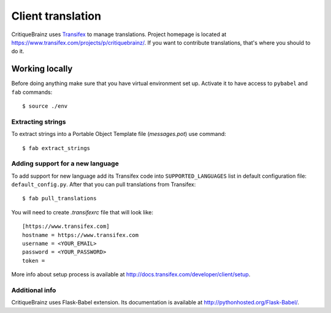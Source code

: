 Client translation
==================

CritiqueBrainz uses `Transifex <https://www.transifex.com/>`_ to manage translations.
Project homepage is located at https://www.transifex.com/projects/p/critiquebrainz/.
If you want to contribute translations, that's where you should to do it.

Working locally
---------------

Before doing anything make sure that you have virtual environment set up.
Activate it to have access to ``pybabel`` and ``fab`` commands::

   $ source ./env

Extracting strings
^^^^^^^^^^^^^^^^^^

To extract strings into a Portable Object Template file (*messages.pot*) use command::

   $ fab extract_strings

Adding support for a new language
^^^^^^^^^^^^^^^^^^^^^^^^^^^^^^^^^

To add support for new language add its Transifex code into ``SUPPORTED_LANGUAGES`` list in default configuration file:
``default_config.py``. After that you can pull translations from Transifex::

   $ fab pull_translations

You will need to create *.transifexrc* file that will look like::

   [https://www.transifex.com]
   hostname = https://www.transifex.com
   username = <YOUR_EMAIL>
   password = <YOUR_PASSWORD>
   token =

More info about setup process is available at http://docs.transifex.com/developer/client/setup.

Additional info
^^^^^^^^^^^^^^^

CritiqueBrainz uses Flask-Babel extension. Its documentation is available at http://pythonhosted.org/Flask-Babel/.
